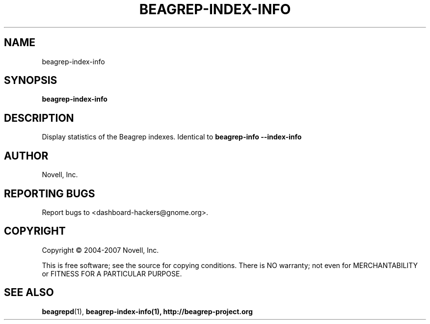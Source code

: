 .\" beagrep-index-info(8) manpage
.\"
.\" Copyright (C) 2004-2007 Novell, Inc.
.\"
.TH BEAGREP-INDEX-INFO "8" "14 Mar 2007"
.SH NAME
beagrep-index-info
.SH SYNOPSIS
.B beagrep-index-info 
.SH DESCRIPTION
.PP
Display statistics of the Beagrep indexes. Identical to 
.B beagrep-info --index-info
.SH AUTHOR
Novell, Inc.
.SH "REPORTING BUGS"
Report bugs to <dashboard-hackers@gnome.org>.
.SH COPYRIGHT
Copyright \(co 2004-2007 Novell, Inc.
.sp
This is free software; see the source for copying conditions.  There is NO
warranty; not even for MERCHANTABILITY or FITNESS FOR A PARTICULAR PURPOSE.
.SH "SEE ALSO"
.BR beagrepd (1),
.BR beagrep-index-info(1),
.BR http://beagrep-project.org
